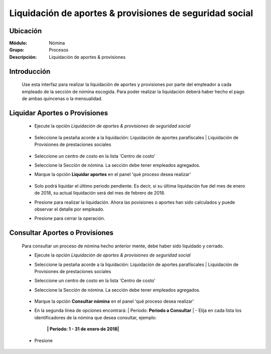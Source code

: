 =========================================================
Liquidación de aportes & provisiones de seguridad social
=========================================================

Ubicación
=========

:Módulo:
 Nómina

:Grupo:
 Procesos

:Descripción:
  Liquidación de aportes & provisiones

Introducción
============

 Use esta interfaz para realizar la liquidación de aportes y provisiones por parte del empleador a cada empleado de la sección de nómina escogida. Para poder realizar la liquidación deberá haber hecho el pago de ambas quincenas o la mensualidad.

Liquidar Aportes o Provisiones
===============================

	- Ejecute la opción *Liquidación de aportes & provisiones de seguridad social*
		 .. figure:: images/ñ/0.jpg
		   :align: center

	- Seleccione la pestaña acorde a la liquidación: Liquidación de aportes parafíscales | Liquidación de Provisiones de prestaciones sociales

		 .. figure:: images/ñ/1.jpg
		   :align: center


	- Seleccione un centro de costo en la lista 'Centro de costo'
	- Seleccione la Sección de nómina. La sección debe tener empleados agregados.
	- Marque la opción **Liquidar aportes** en el panel 'qué proceso desea realizar'

		 .. figure:: images/ñ/2.jpg
		   :align: center

	- Solo podrá liquidar el último periodo pendiente. Es decir, si su última liquidación fue del mes de enero de 2018, su actual liquidación será del mes de febrero de 2018. 
	- Presione |btn_ok.bmp| para realizar la liquidación. Ahora las povisiones o aportes han sido calculados y puede observar el detalle por empleado.


	- Presione |save.bmp| para cerrar la operación.




Consultar Aportes o Provisiones
===============================

	Para consultar un proceso de nómina hecho anterior mente, debe haber sido liquidado y cerrado.

	- Ejecute la opción *Liquidación de aportes & provisiones de seguridad social*
	- Seleccione la pestaña acorde a la liquidación: Liquidación de aportes parafíscales | Liquidación de Provisiones de prestaciones sociales
	- Seleccione un centro de costo en la lista 'Centro de costo'
	- Seleccione la Sección de nómina. La sección debe tener empleados agregados.


		 .. figure:: images/ñ/3.jpg
		   :align: center

	- Marque la opción **Consultar nómina** en el panel 'qué proceso desea realizar' 
	- En la segunda línea de opciones encontrará: | Periodo: **Periodo a Consultar** | - Elija en cada lista los identificadores de la nómina que desea consultar, ejemplo:

		**| Período: 1 - 31 de enero de 2018|**

	- Presione |btn_ok.bmp|






.. |export1.gif| image:: /_images/generales/export1.gif
.. |pdf_logo.gif| image:: /_images/generales/pdf_logo.gif
.. |excel.bmp| image:: /_images/generales/excel.bmp
.. |codbar.png| image:: /_images/generales/codbar.png
.. |printer_q.bmp| image:: /_images/generales/printer_q.bmp
.. |calendaricon.gif| image:: /_images/generales/calendaricon.gif
.. |gear.bmp| image:: /_images/generales/gear.bmp
.. |openfolder.bmp| image:: /_images/generales/openfold.bmp
.. |library_listview.bmp| image:: /_images/generales/library_listview.png
.. |plus.bmp| image:: /_images/generales/plus.bmp
.. |wzedit.bmp| image:: /_images/generales/wzedit.bmp
.. |buscar.bmp| image:: /_images/generales/buscar.bmp
.. |delete.bmp| image:: /_images/generales/delete.bmp
.. |btn_ok.bmp| image:: /_images/generales/btn_ok.bmp
.. |refresh.bmp| image:: /_images/generales/refresh.bmp
.. |descartar.bmp| image:: /_images/generales/descartar.bmp
.. |save.bmp| image:: /_images/generales/save.bmp
.. |wznew.bmp| image:: /_images/generales/wznew.bmp
